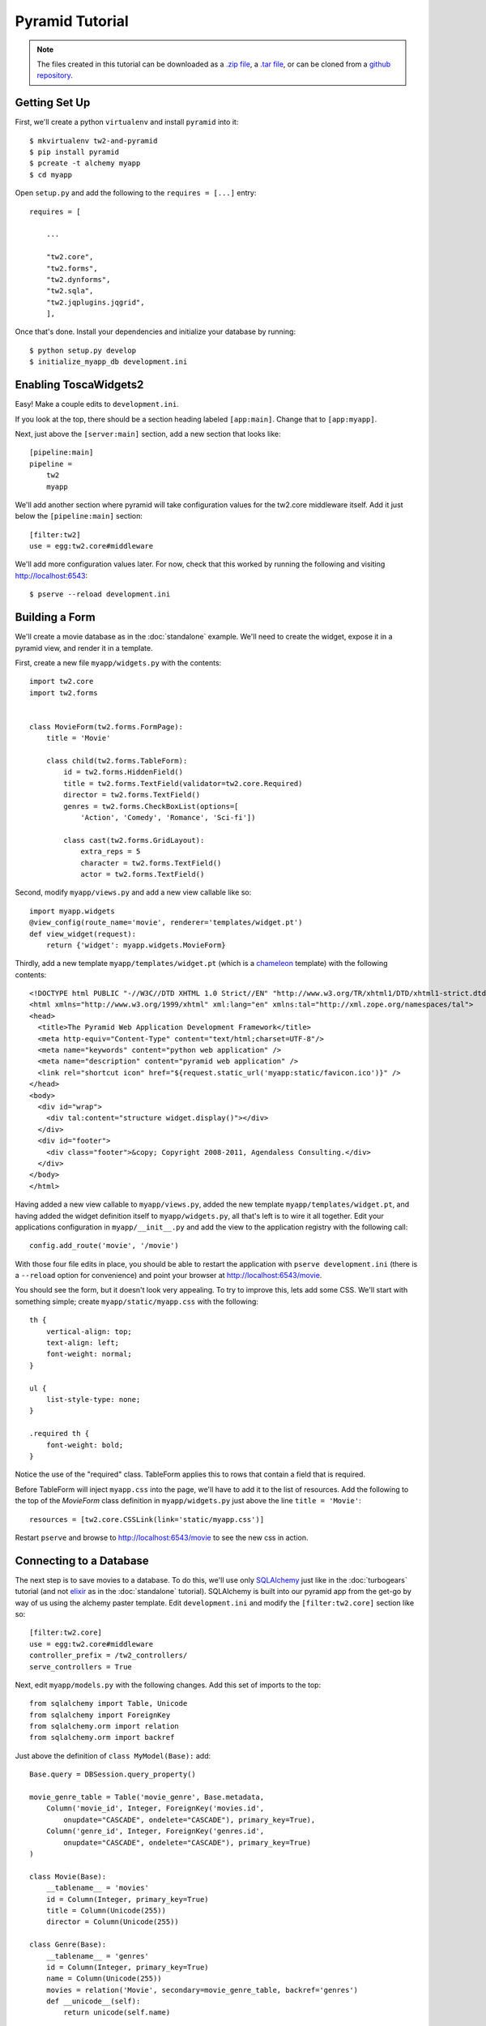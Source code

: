 Pyramid Tutorial
================

.. note::
    The files created in this tutorial can be downloaded as a `.zip file
    <https://github.com/toscawidgets/tw2.core-docs-pyramid/zipball/master>`_,
    a `.tar file
    <https://github.com/toscawidgets/tw2.core-docs-pyramid/tarball/master>`_,
    or can be cloned from a `github repository
    <https://github.com/toscawidgets/tw2.core-docs-pyramid>`_.


Getting Set Up
--------------

First, we'll create a python ``virtualenv`` and install ``pyramid`` into it::

    $ mkvirtualenv tw2-and-pyramid
    $ pip install pyramid
    $ pcreate -t alchemy myapp
    $ cd myapp

Open ``setup.py`` and add the following to the ``requires = [...]`` entry::

    requires = [

        ...

        "tw2.core",
        "tw2.forms",
        "tw2.dynforms",
        "tw2.sqla",
        "tw2.jqplugins.jqgrid",
        ],

Once that's done.  Install your dependencies and initialize your
database by running::

    $ python setup.py develop
    $ initialize_myapp_db development.ini

Enabling ToscaWidgets2
----------------------

Easy!  Make a couple edits to ``development.ini``.

If you look at the top, there should be a section heading labeled
``[app:main]``.  Change that to ``[app:myapp]``.

Next, just above the ``[server:main]`` section, add a new section that looks
like::

    [pipeline:main]
    pipeline =
        tw2
        myapp

We'll add another section where pyramid will take configuration values for the
tw2.core middleware itself.  Add it just below the ``[pipeline:main]`` section::

    [filter:tw2]
    use = egg:tw2.core#middleware

We'll add more configuration values later.  For now,
check that this worked by running the following and visiting
http://localhost:6543::

    $ pserve --reload development.ini

Building a Form
---------------
We'll create a movie database as in the :doc:`standalone` example.  We'll need
to create the widget, expose it in a pyramid view, and render it in a template.

First, create a new file ``myapp/widgets.py`` with the contents::

    import tw2.core
    import tw2.forms


    class MovieForm(tw2.forms.FormPage):
        title = 'Movie'

        class child(tw2.forms.TableForm):
            id = tw2.forms.HiddenField()
            title = tw2.forms.TextField(validator=tw2.core.Required)
            director = tw2.forms.TextField()
            genres = tw2.forms.CheckBoxList(options=[
                'Action', 'Comedy', 'Romance', 'Sci-fi'])

            class cast(tw2.forms.GridLayout):
                extra_reps = 5
                character = tw2.forms.TextField()
                actor = tw2.forms.TextField()

Second, modify ``myapp/views.py`` and add a new view callable like so::

    import myapp.widgets
    @view_config(route_name='movie', renderer='templates/widget.pt')
    def view_widget(request):
        return {'widget': myapp.widgets.MovieForm}

Thirdly, add a new template ``myapp/templates/widget.pt`` (which is a `chameleon
<http://pypi.python.org/pypi/Chameleon>`_ template) with the following
contents::

    <!DOCTYPE html PUBLIC "-//W3C//DTD XHTML 1.0 Strict//EN" "http://www.w3.org/TR/xhtml1/DTD/xhtml1-strict.dtd">
    <html xmlns="http://www.w3.org/1999/xhtml" xml:lang="en" xmlns:tal="http://xml.zope.org/namespaces/tal">
    <head>
      <title>The Pyramid Web Application Development Framework</title>
      <meta http-equiv="Content-Type" content="text/html;charset=UTF-8"/>
      <meta name="keywords" content="python web application" />
      <meta name="description" content="pyramid web application" />
      <link rel="shortcut icon" href="${request.static_url('myapp:static/favicon.ico')}" />
    </head>
    <body>
      <div id="wrap">
        <div tal:content="structure widget.display()"></div>
      </div>
      <div id="footer">
        <div class="footer">&copy; Copyright 2008-2011, Agendaless Consulting.</div>
      </div>
    </body>
    </html>

Having added a new view
callable to ``myapp/views.py``, added the new template
``myapp/templates/widget.pt``, and having added the widget definition
itself to ``myapp/widgets.py``, all that's left is to wire it all together.
Edit your applications configuration in ``myapp/__init__.py`` and add the
view to the application registry with the following call::

    config.add_route('movie', '/movie')

With those four file edits in place, you should be able to restart the
application with ``pserve development.ini`` (there is a ``--reload``
option for convenience) and point your browser
at http://localhost:6543/movie.

You should see the form, but it doesn't look very appealing.  To try to
improve this, lets add some CSS.  We'll start with something simple;
create ``myapp/static/myapp.css`` with the following::

    th {
        vertical-align: top;
        text-align: left;
        font-weight: normal;
    }

    ul {
        list-style-type: none;
    }

    .required th {
        font-weight: bold;
    }

Notice the use of the "required" class. TableForm applies this to rows that
contain a field that is required.

Before TableForm will inject ``myapp.css`` into the page, we'll have to add
it to the list of resources. Add the following to the top of the `MovieForm`
class definition in ``myapp/widgets.py`` just above the line
``title = 'Movie'``::

    resources = [tw2.core.CSSLink(link='static/myapp.css')]

Restart ``pserve`` and browse to http://localhost:6543/movie
to see the new css in action.

Connecting to a Database
------------------------

The next step is to save movies to a database.  To do this, we'll use only
`SQLAlchemy <http://www.sqlalchemy.org/>`_ just like in the :doc:`turbogears`
tutorial (and not `elixir <http://elixir.ematia.de/trac/wiki>`_ as in
the :doc:`standalone` tutorial).  SQLAlchemy is built into our pyramid app
from the get-go by way of us using the alchemy paster template.
Edit ``development.ini`` and modify the ``[filter:tw2.core]`` section like
so::

    [filter:tw2.core]
    use = egg:tw2.core#middleware
    controller_prefix = /tw2_controllers/
    serve_controllers = True

Next, edit ``myapp/models.py`` with the following changes.  Add this set of
imports to the top::

    from sqlalchemy import Table, Unicode
    from sqlalchemy import ForeignKey
    from sqlalchemy.orm import relation
    from sqlalchemy.orm import backref

Just above the definition of ``class MyModel(Base):`` add::

    Base.query = DBSession.query_property()

    movie_genre_table = Table('movie_genre', Base.metadata,
        Column('movie_id', Integer, ForeignKey('movies.id',
            onupdate="CASCADE", ondelete="CASCADE"), primary_key=True),
        Column('genre_id', Integer, ForeignKey('genres.id',
            onupdate="CASCADE", ondelete="CASCADE"), primary_key=True)
    )

    class Movie(Base):
        __tablename__ = 'movies'
        id = Column(Integer, primary_key=True)
        title = Column(Unicode(255))
        director = Column(Unicode(255))

    class Genre(Base):
        __tablename__ = 'genres'
        id = Column(Integer, primary_key=True)
        name = Column(Unicode(255))
        movies = relation('Movie', secondary=movie_genre_table, backref='genres')
        def __unicode__(self):
            return unicode(self.name)

    class Cast(Base):
        __tablename__ = 'casts'
        id = Column(Integer, primary_key=True)
        movie_id = Column(Integer, ForeignKey(Movie.id))
        movie = relation(Movie, backref=backref('cast'))
        character = Column(Unicode(255))
        actor = Column(Unicode(255))

Go off now to ``myapp/scripts/initializedb.py`` where we have to make a couple
edits.  First, add ``Genre`` to the list of things you're importing from
``..models``.  Second, modify the call to ``get_appsettings(config_uri)`` to
look like ``get_appsettings(config_uri, name="myapp")``.  Thirdly, inside the
``with transaction.manager:`` line, add the following::

    for name in ['Action', 'Comedy', 'Romance', 'Sci-fi']:
        DBSession.add(Genre(name=name))

Now done with ``myapp/models.py`` and ``myapp/scripts/initializedb.py``, edit
``myapp/views.py`` and replace the definition of ``def view_widget(request):`` with::

    import tw2.core
    import myapp.widgets
    @view_config(route_name='movie', renderer='templates/widget.pt')
    def view_widget(request):
        widget = myapp.widgets.MovieForm.req()
        widget.fetch_data(request)
        tw2.core.register_controller(widget, 'movie_submit')
        return {'widget': widget}

Lastly, edit ``myapp/widgets.py`` and add::

    import tw2.sqla
    import myapp.models

Change ``class MovieForm(tw2.forms.FormPage):`` to::

    class MovieForm(tw2.sqla.DbFormPage):
        entity = myapp.models.Movie

To the body of ``class child(tw2.forms.TableForm):`` add::

    action = '/tw2_controllers/movie_submit'

And the last for the `MovieForm`, change ``genres = tw2.forms.CheckBoxList( ... )`` to::

    genres = tw2.sqla.DbCheckBoxList(entity=myapp.models.Genre)

Now, in your command prompt run::

    rm myapp.sqlite
    initialize_myapp_db development.ini
    pserve development.ini

This will recreate and initialize your database in a sqlite DB.

We're almost done, but not quite.  Nonetheless, this is a good point to restart
your app and test to see if any mistakes have cropped up.  Restart `pserve`
and visit http://localhost:6543/movie.  Submit your first entry.  It
should give you an `Error 404`, but don't worry.  Point your browser now to
http://localhost:6543/movie?id=1 and you should see the same
movie entry that you just submitted.

Great -- we can write to the database and read back an entry, now how about
a list of entries?

Add a whole new class to ``myapp/widgets.py``::

    class MovieList(tw2.sqla.DbListPage):
        entity = myapp.models.Movie
        title = 'Movies'
        newlink = tw2.forms.LinkField(link='/movie', text='New', value=1)

        class child(tw2.forms.GridLayout):
            title = tw2.forms.LabelField()
            id = tw2.forms.LinkField(link='/movie?id=$', text='Edit', label=None)

In ``myapp/widgets.py`` also add the following line just inside the definition
of ``MovieForm``::

    redirect = '/list'

Add another route to your top level Pyramid configuration by editing
``myapp/__init__.py``::

    config.add_route('list', '/list')

And add the corresponding view to ``myapp/views.py``::

    @view_config(route_name='list', renderer='templates/widget.pt')
    def view_list(request):
        widget = myapp.widgets.MovieList.req()
        widget.fetch_data(request)
        return {'widget': widget}

Now restart `paster` and browse to http://localhost:6543/list

Getting Fancy
-------------

We could also make things dynamic by editing ``myapp/widgets.py`` and adding at the top::

    import tw2.dynforms

replacing ``class child(tw2.forms.TableForm):`` with::

    class child(tw2.dynforms.CustomisedTableForm):

and replacing::

    class cast(tw2.forms.GridLayout):
        extra_reps = 5

with::

    class cast(tw2.dynforms.GrowingGridLayout):

Getting Fancier
---------------

There are a lot of `non-core` TW2 widget libraries out there, and just to give
you a taste, we'll use one to add one more view to our Movie app.

Edit ``myapp/widgets.py`` and add the following to the top::

    import tw2.jqplugins.jqgrid

Add the following class definition to the same file::

    class GridWidget(tw2.jqplugins.jqgrid.SQLAjqGridWidget):
        id = 'grid_widget'
        entity = myapp.models.Movie
        excluded_columns = ['id']
        prmFilter = {'stringResult': True, 'searchOnEnter': False}
        pager_options = { "search" : True, "refresh" : True, "add" : False, }
        options = {
            'url': '/tw2_controllers/db_jqgrid/',
            'caption': 'A grid!',
            'rowNum':15,
            'rowList':[15,30,50],
            'viewrecords':True,
            'imgpath': 'scripts/jqGrid/themes/green/images',
            'width': 900,
            'height': 'auto',
        }

Add the following to your view configuration in ``myapp/__init__.py``::

    config.add_route('grid', '/grid')


Add that view to ``myapp/views.py`` itself::

    @view_config(route_name='grid', renderer='templates/widget.pt')
    def view_grid(request):
        widget = myapp.widgets.GridWidget.req()
        tw2.core.register_controller(widget, 'db_jqgrid')
        return {'widget': widget}

Redirect your browser to http://localhost:6543/grid and you should
see the sortable, searchable jQuery grid.
